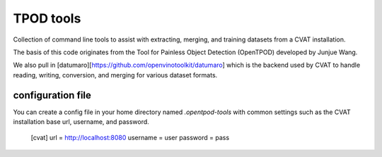 TPOD tools
==========

Collection of command line tools to assist with extracting, merging, and
training datasets from a CVAT installation.

The basis of this code originates from the Tool for Painless Object Detection
(OpenTPOD) developed by Junjue Wang.

We also pull in [datumaro][https://github.com/openvinotoolkit/datumaro] which
is the backend used by CVAT to handle reading, writing, conversion, and merging
for various dataset formats.


configuration file
------------------

You can create a config file in your home directory named `.opentpod-tools` with
common settings such as the CVAT installation base url, username, and password.

    [cvat]
    url = http://localhost:8080
    username = user
    password = pass
